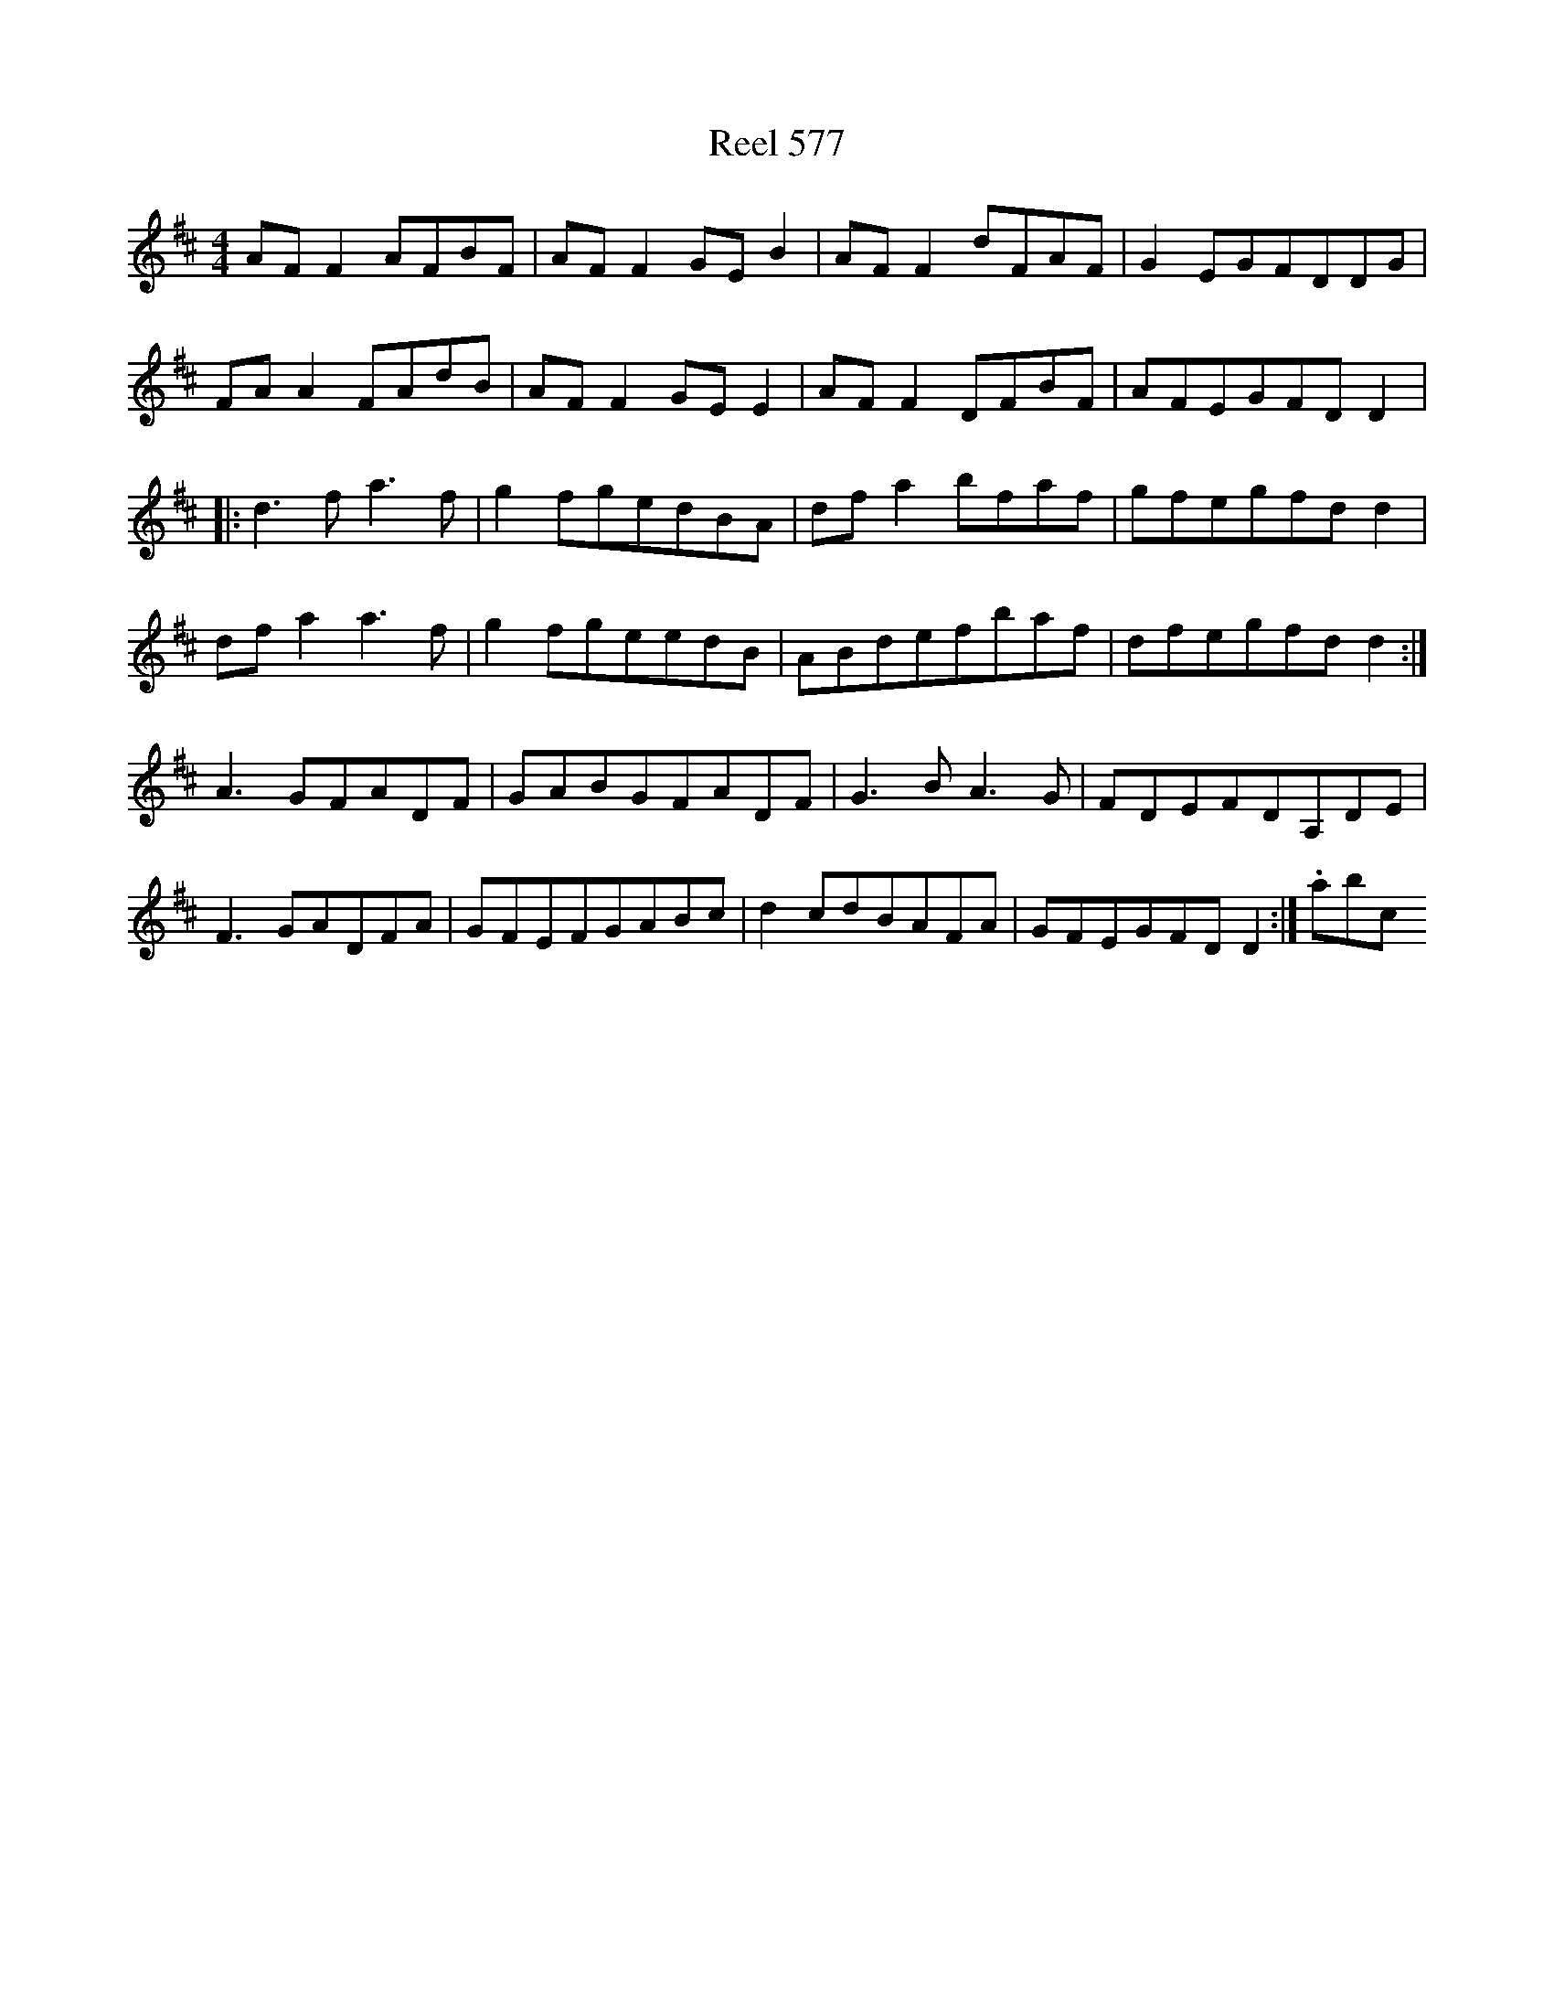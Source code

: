 X:577
T:Reel 577
M: 4/4
L:1/8
K: D Major
AFF2AFBF|AFF2GEB2|AFF2dFAF|G2EGFDDG|FAA2FAdB|AFF2GEE2|AFF2DFBF|AFEGFDD2|:d3fa3f|g2fgedBA|dfa2bfaf|gfegfdd2|dfa2a3f|g2fgeedB|ABdefbaf|dfegfdd2:|A3GFADF|GABGFADF|G3BA3G|FDEFDA,DE|F3GADFA|GFEFGABc|d2cdBAFA|GFEGFDD2:|.abc